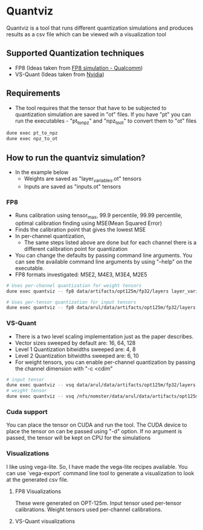 * Quantviz
Quantviz is a tool that runs different quantization simulations and
produces results as a csv file which can be viewed wih a visualization
tool

** Supported Quantization techniques
- FP8 (Ideas taken from [[https://arxiv.org/pdf/2208.09225.pdf][FP8 simulation - Qualcomm]])
- VS-Quant (Ideas taken from [[https://arxiv.org/pdf/2102.04503.pdf][Nvidia]])

** Requirements
- The tool requires that the tensor that have to be subjected to
  quantization simulation are saved in "ot" files. If you have "pt"
  you can run the executables - "pt_to_npz" and "npz_to_ot" to convert
  them to "ot" files

#+begin_src bash
dune exec pt_to_npz
dune exec npz_to_ot
#+end_src

** How to run the quantviz simulation?
- In the example below
  - Weights are saved as "layer_variables.ot" tensors
  - Inputs are saved as "inputs.ot" tensors
*** FP8
- Runs calibration using tensor_max, 99.9 percentile, 99.99 percentile, optimal calibration finding using MSE(Mean Squared Error)
- Finds the calibration point that gives the lowest MSE
- In per-channel quantization,
  - The same steps listed above are done but for each channel there is
    a different calibration point for quantization
- You can change the defaults by passing command line arguments. You
  can see the available command line arguments by using "--help" on
  the executable.
- FP8 formats investigated: M5E2, M4E3, M3E4, M2E5
#+begin_src bash
# Uses per-channel quantization for weight tensors
dune exec quantviz -- fp8 data/artifacts/opt125m/fp32/layers layer_variables -c 1
#+end_src
#+begin_src bash
# Uses per-tensor quantization for input tensors
dune exec quantviz -- fp8 data/arul/data/artifacts/opt125m/fp32/layers inputs
#+end_src
*** VS-Quant
- There is a two level scaling implementation just as the paper describes.
- Vector sizes sweeped by default are: 16, 64, 128
- Level 1 Quantization bitwidths sweeped are: 4, 8
- Level 2 Quantization bitwidths sweeped are: 6, 10
- For weight tensors, you can enable per-channel quantization by
  passing the channel dimension with "-c <cdim"
#+begin_src bash
# input tensor
dune exec quantviz -- vsq data/arul/data/artifacts/opt125m/fp32/layers inputs
# weight tensor
dune exec quantviz -- vsq /nfs/nomster/data/arul/data/artifacts/opt125m/fp32/layers layer_variables -c 1
#+end_src
*** Cuda support
You can place the tensor on CUDA and run the tool. The CUDA device to
place the tensor on can be passed using "-d" option. If no argument is
passed, the tensor will be kept on CPU for the simulations
*** Visualizations
I like using vega-lite. So, I have made the vega-lite recipes
available. You can use `vega-export` command line tool to generate a
visualization to look at the generated csv file. 
**** FP8 Visualizations
These were generated on OPT-125m. Input tensor used per-tensor
 calibrations. Weight tensors used per-channel calibrations.
 [[./images/FP8_inputs.png]]
 [[./images/FP8_weights.png]]
 [[./images/FP8_SQNR.png]]
 [[./images/FP8_SQNR_weights.png]]
**** VS-Quant visualizations
[[./images/VSQ_SQNR_inputs.png]]
[[./images/VSQ_weights.png]]
